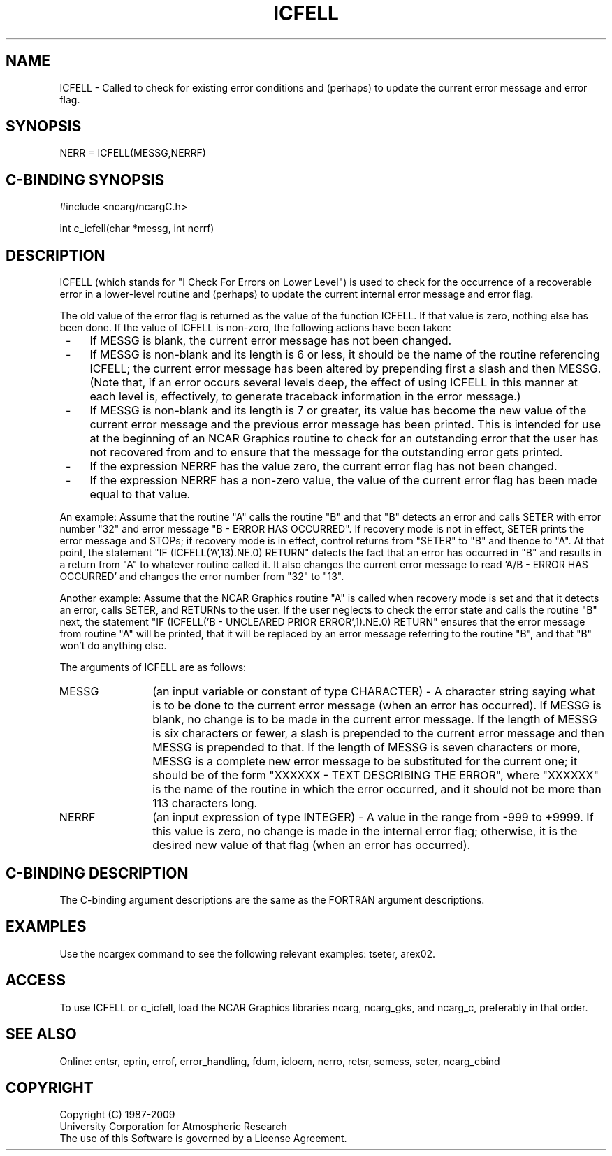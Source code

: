 .TH ICFELL 3NCARG "March 1994" UNIX "NCAR GRAPHICS"
.na
.nh
.SH NAME
ICFELL - Called to check for existing error conditions and (perhaps) to update
the current error message and error flag.
.SH SYNOPSIS
NERR = ICFELL(MESSG,NERRF)
.SH C-BINDING SYNOPSIS
#include <ncarg/ncargC.h>
.sp
int c_icfell(char *messg, int nerrf)
.SH DESCRIPTION 
ICFELL (which stands for "I Check For Errors on Lower Level") is used to
check for the occurrence of a recoverable error in a lower-level routine and
(perhaps) to update the current internal error message and error flag.
.sp
The old value of the error flag is returned as the value of the function
ICFELL. If that value is zero, nothing else has been done. If the value of
ICFELL is non-zero, the following actions have been taken:
.IP " -" 4
If MESSG is blank, the current error message has not been changed.
.IP " -" 4
If MESSG is non-blank and its length is 6 or less, it should be the name of
the routine referencing ICFELL; the current error message has been altered by
prepending first a slash and then MESSG. (Note that, if an error occurs several
levels deep, the effect of using ICFELL in this manner at each level is,
effectively, to generate traceback information in the error message.)
.IP " -" 4
If MESSG is non-blank and its length is 7 or greater, its value has become
the new value of the current error message and the previous error message
has been printed. This is intended for use at the beginning of an NCAR
Graphics routine to check for an outstanding error that the user has not
recovered from and to ensure that the message for the outstanding error
gets printed.
.IP " -" 4
If the expression NERRF has the value zero, the current error flag has not
been changed.
.IP " -" 4
If the expression NERRF has a non-zero value, the value of the current error
flag has been made equal to that value.
.PP
An example: Assume that the routine "A" calls the routine "B" and that "B"
detects an error and calls SETER with error number "32" and error message
"B - ERROR HAS OCCURRED". If recovery mode is not in effect, SETER prints
the error message and STOPs; if recovery mode is in effect, control returns
from "SETER" to "B" and thence to "A". At that point, the statement
"IF (ICFELL('A',13).NE.0) RETURN" detects the fact that an error has occurred
in "B" and results in a return from "A" to whatever routine called it. It also
changes the current error message to read 'A/B - ERROR HAS OCCURRED' and
changes the error number from "32" to "13".
.PP
Another example: Assume that the NCAR Graphics routine "A" is called when
recovery mode is set and that it detects an error, calls SETER, and RETURNs
to the user. If the user neglects to check the error state and calls the
routine "B" next, the statement "IF (ICFELL('B - UNCLEARED PRIOR ERROR',1).NE.0) RETURN"
ensures that the error message from routine "A" will be printed, that it will
be replaced by an error message referring to the routine "B", and that "B"
won't do anything else.
.sp
The arguments of ICFELL are as follows:
.sp
.IP "MESSG" 12
(an input variable or constant of type CHARACTER) - A character string saying
what is to be done to the current error message (when an error has occurred).
If MESSG is blank, no change is to be made in the current error message. If
the length of MESSG is six characters or fewer, a slash is prepended to the
current error message and then MESSG is prepended to that. If the length of
MESSG is seven characters or more, MESSG is a complete new error message to
be substituted for the current one; it should be of the form
"XXXXXX - TEXT DESCRIBING THE ERROR", where "XXXXXX" is the name of the
routine in which the error occurred, and it should not be more than 113
characters long.
.IP "NERRF" 12
(an input expression of type INTEGER) - A value in the range from -999 to
+9999. If this value is zero, no change is made in the internal error flag;
otherwise, it is the desired new value of that flag (when an error has
occurred).
.SH C-BINDING DESCRIPTION 
The C-binding argument descriptions are the same as the FORTRAN 
argument descriptions.
.SH EXAMPLES
Use the ncargex command to see the following relevant
examples: 
tseter,
arex02.
.SH ACCESS
To use ICFELL or c_icfell, load the NCAR Graphics libraries ncarg, ncarg_gks,
and ncarg_c, preferably in that order.
.SH SEE ALSO
Online:
entsr, eprin, errof, error_handling, fdum, icloem, nerro, retsr,
semess, seter, ncarg_cbind
.SH COPYRIGHT
Copyright (C) 1987-2009
.br
University Corporation for Atmospheric Research
.br
The use of this Software is governed by a License Agreement.
